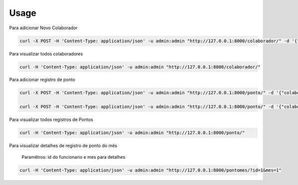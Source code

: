 =====
Usage
=====


Para adicionar Novo Colaborador

.. code-block:: bash

    curl -X POST -H 'Content-Type: application/json' -u admin:admin "http://127.0.0.1:8000/colaborador/" -d '{"name":"Colaborador1","registration":"0001"}'


Para visualizar todos colaboradores

.. code-block:: bash

    curl -H 'Content-Type: application/json' -u admin:admin "http://127.0.0.1:8000/colaborador/"


Para adicionar registro de ponto

.. code-block:: bash

    curl -X POST -H 'Content-Type: application/json' -u admin:admin "http://127.0.0.1:8000/ponto/" -d '{"colaborador_id":"1","tipo":"entrada", "horario":"2019-01-01 12:00:00"}'

    curl -X POST -H 'Content-Type: application/json' -u admin:admin "http://127.0.0.1:8000/ponto/" -d '{"colaborador_id":"1","tipo":"saida", "horario":"2019-01-01 17:00:00"}'


Para visualizar todos registros de Pontos

.. code-block:: bash

    curl -H 'Content-Type: application/json' -u admin:admin "http://127.0.0.1:8000/ponto/"


Para visualizar detalhes de registro de ponto do mês

    Paramêtros: id do funcionario e mes para detalhes

.. code-block:: bash

    curl -H 'Content-Type: application/json' -u admin:admin "http://127.0.0.1:8000/pontomes/?id=1&mes=1"

